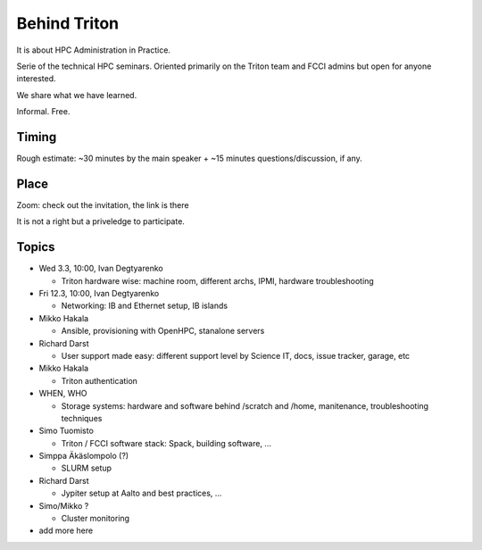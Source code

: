 =============
Behind Triton
=============

It is about HPC Administration in Practice.

Serie of the technical HPC seminars. Oriented primarily on the Triton team
and FCCI admins but open for anyone interested.

We share what we have learned.

Informal. Free.

Timing
======

Rough estimate: ~30 minutes by the main speaker + ~15 minutes questions/discussion, if any.

Place
=====

Zoom: check out the invitation, the link is there

It is not a right but a priveledge to participate.

Topics
======

- Wed 3.3, 10:00, Ivan Degtyarenko

  + Triton hardware wise: machine room, different archs, IPMI, hardware troubleshooting 

- Fri 12.3, 10:00, Ivan Degtyarenko

  + Networking: IB and Ethernet setup, IB islands

- Mikko Hakala

  + Ansible, provisioning with OpenHPC, stanalone servers

- Richard Darst

  + User support made easy: different support level by Science IT, docs, issue tracker, garage, etc

- Mikko Hakala

  + Triton authentication

- WHEN, WHO

  + Storage systems: hardware and software behind /scratch and /home, manitenance, troubleshooting techniques

- Simo Tuomisto

  + Triton / FCCI software stack: Spack, building software, ...

- Simppa Äkäslompolo (?)

  + SLURM setup

- Richard Darst 

  + Jypiter setup at Aalto and best practices, ...

- Simo/Mikko ?

  + Cluster monitoring

- add more here
